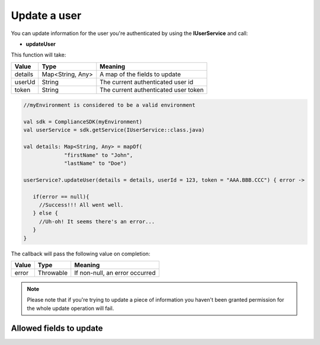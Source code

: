 Update a user
=============

You can update information for the user you're authenticated by using the **IUserService** and call:

* **updateUser**

This function will take: 

======== ================ ========
Value    Type             Meaning
======== ================ ========
details  Map<String, Any> A map of the fields to update
userUd   String           The current authenticated user id
token    String           The current authenticated user token
======== ================ ========

.. code-block:: java

   //myEnvironment is considered to be a valid environment 

   val sdk = ComplianceSDK(myEnvironment)
   val userService = sdk.getService(IUserService::class.java)

   val details: Map<String, Any> = mapOf(
                "firstName" to "John",
                "lastName" to "Doe")

   userService?.updateUser(details = details, userId = 123, token = "AAA.BBB.CCC") { error ->

      if(error == null){
        //Success!!! All went well.
      } else {
        //Uh-oh! It seems there's an error...
      }
   }

The callback will pass the following value on completion:

======= ========= ======
Value   Type      Meaning
======= ========= ======
error   Throwable If non-null, an error occurred
======= ========= ======

.. note::

	Please note that if you're trying to update a piece of information you haven't been granted permission for
	the whole update operation will fail.


Allowed fields to update
------------------------


